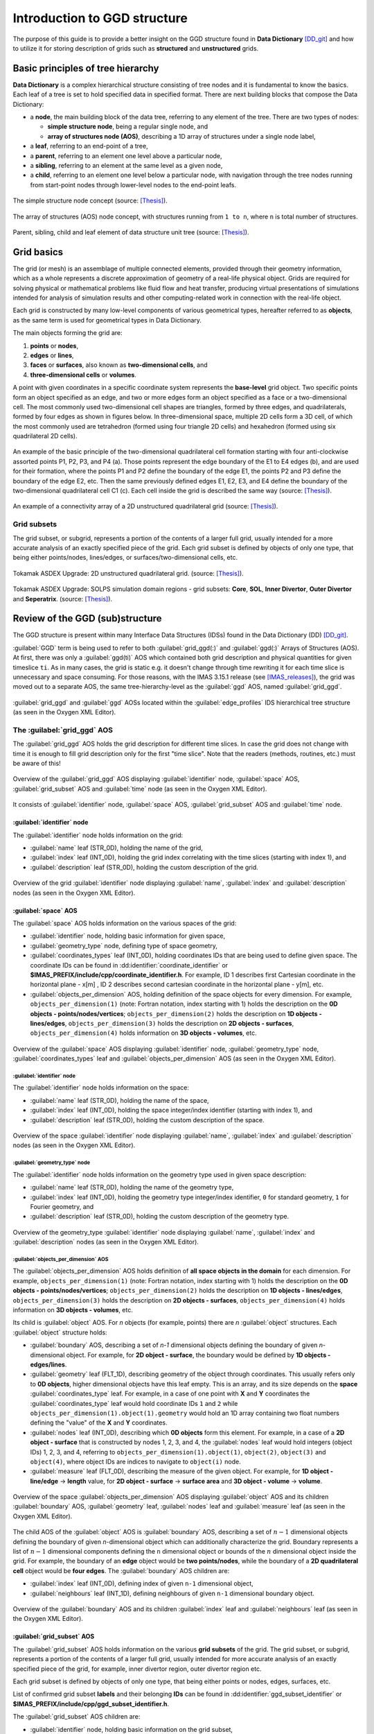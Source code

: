 ..
    GGD doc copied from https://git.iter.org/projects/IMEX/repos/ggd/browse/doc/guide/source

.. _ggd-doc:

=============================
Introduction to GGD structure
=============================

The purpose of this guide is to provide a better insight on the GGD
structure found in **Data Dictionary** [DD_git]_ and how to utilize it
for storing description of grids such as **structured** and **unstructured**
grids.

----------------------------------
Basic principles of tree hierarchy
----------------------------------

**Data Dictionary** is a complex hierarchical structure consisting
of tree nodes and it is fundamental to know the basics. Each leaf of a tree
is set to hold specified data in specified format. There are next building
blocks that compose the Data Dictionary:

- a **node**, the main building block of the data tree, referring to any
  element of the tree. There are two types of nodes:

  - **simple structure node**, being a regular single node, and
  - **array of structures node (AOS)**, describing a 1D array of structures
    under a single node label,

- a **leaf**, referring to an end-point of a tree,
- a **parent**, referring to an element one level above a particular node,
- a **sibling**, referring to an element at the same level as a given node,
- a **child**, referring to an element one level below a particular node,
  with navigation through the tree nodes running from start-point
  nodes through lower-level nodes to the end-point leafs.

.. figure:: images/data_tree_simpleStructureNode.png
   :align: center
   :width: 350px

   The simple structure node concept (source: [Thesis]_).

.. figure:: images/data_tree_arrayOfStructuresNode.png
   :align: center
   :width: 400px

   The array of structures (AOS) node concept, with structures running from
   ``1 to n``, where ``n`` is total number of structures.

.. figure:: images/data_tree_parentChildSibling.png
   :align: center
   :width: 350px

   Parent, sibling, child and leaf element of data structure unit tree
   (source: [Thesis]_).

-----------
Grid basics
-----------

The grid (or mesh) is an assemblage of multiple connected elements, provided
through their geometry information, which as a whole represents a discrete
approximation of geometry of a real-life physical object. Grids are required
for solving
physical or mathematical problems like fluid flow and heat transfer, producing
virtual presentations of simulations intended for analysis of simulation
results and other computing-related work in connection with the real-life object.

Each grid is constructed by many low-level components of various geometrical
types, hereafter referred to as **objects**, as the same term is used for
geometrical types in Data Dictionary.

The main objects forming the grid are:

1. **points** or **nodes**,
2. **edges** or **lines**,
3. **faces** or **surfaces**, also known as **two-dimensional cells**, and
4. **three-dimensional cells** or **volumes**.

A point with given coordinates in a specific coordinate system represents the
**base-level** grid object. Two specific points form an object specified as an
edge, and two or more edges form an object specified as a face or a
two-dimensional cell. The most commonly used two-dimensional cell shapes are
triangles, formed by three edges, and quadrilaterals, formed by four edges as
shown in figures below. In three-dimensional space, multiple 2D cells form a 3D
cell, of which the most commonly used are tetrahedron (formed using four
triangle 2D cells) and hexahedron (formed using six quadrilateral 2D cells).

.. figure:: images/grid_structure_1.png
   :align: center
   :width: 550px

   An example of the basic principle of the two-dimensional quadrilateral cell
   formation starting with four anti-clockwise assorted points P1, P2, P3,
   and P4 (a). Those points represent the edge boundary of the E1 to E4 edges
   (b), and are used for their formation, where the points P1 and P2 define
   the boundary of the edge E1, the points P2 and P3 define the boundary of
   the edge E2, etc. Then the same previously defined edges E1, E2, E3, and
   E4 define the boundary of the two-dimensional quadrilateral cell C1 (c).
   Each cell inside the grid is described the same way (source: [Thesis]_).

.. figure:: images/grid_structure_4.png
   :align: center
   :width: 500px

   An example of a connectivity array of a 2D unstructured quadrilateral grid
   (source: [Thesis]_).

^^^^^^^^^^^^
Grid subsets
^^^^^^^^^^^^

The grid subset, or subgrid, represents a portion of the contents of a larger
full grid, usually intended for a more accurate analysis of an exactly specified
piece of the grid. Each grid subset is defined by objects of only one type,
that being either points/nodes, lines/edges, or surfaces/two-dimensional
cells, etc.


.. figure:: images/AUG_2.png
   :align: center
   :width: 250px

   Tokamak ASDEX Upgrade: 2D unstructured quadrilateral grid.
   (source: [Thesis]_).

.. figure:: images/AUG_1.png
   :align: center
   :width: 250px

   Tokamak ASDEX Upgrade: SOLPS simulation domain regions - grid subsets:
   **Core**, **SOL**, **Inner Divertor**, **Outer Divertor** and **Seperatrix**.
   (source: [Thesis]_).

--------------------------------
Review of the GGD (sub)structure
--------------------------------

The GGD structure is present within many Interface Data Structures (IDSs)
found in the Data Dictionary (DD) [DD_git]_.

:guilabel:`GGD` term is being used to refer to both :guilabel:`grid_ggd(:)` and
:guilabel:`ggd(:)`
Arrays of Structures (AOS). At first, there was only a :guilabel:`ggd(ti)` AOS
which contained both grid description and physical quantities for given
timeslice ``ti``.
As in many cases, the grid is static e.g. it doesn't change through time
rewriting it for each time slice is unnecessary and space consuming. For those
reasons, with the IMAS 3.15.1 release (see [IMAS_releases]_), the grid was moved
out to a separate AOS, the same tree-hierarchy-level as the :guilabel:`ggd` AOS,
named :guilabel:`grid_ggd`.

.. figure:: images/edge_profiles-grid_ggd-ggd.png
   :align: center
   :width: 450px

   :guilabel:`grid_ggd` and :guilabel:`ggd` AOSs located within the
   :guilabel:`edge_profiles` IDS hierarchical tree structure (as seen in
   the Oxygen XML Editor).

^^^^^^^^^^^^^^^^^^^^^^^^^^^^
The :guilabel:`grid_ggd` AOS
^^^^^^^^^^^^^^^^^^^^^^^^^^^^

The :guilabel:`grid_ggd` AOS holds the grid description for different time
slices. In case the grid does not change with time it is enough to fill
grid description only for the first "time slice". Note that the readers
(methods, routines, etc.) must be aware of this!

.. figure:: images/grid_ggd_AOS.png
   :align: center
   :width: 400px

   Overview of the :guilabel:`grid_ggd` AOS displaying :guilabel:`identifier`
   node, :guilabel:`space` AOS, :guilabel:`grid_subset` AOS and :guilabel:`time`
   node (as seen in the Oxygen XML Editor).

It consists of :guilabel:`identifier` node, :guilabel:`space` AOS,
:guilabel:`grid_subset` AOS and :guilabel:`time` node.

"""""""""""""""""""""""""""
:guilabel:`identifier` node
"""""""""""""""""""""""""""

The :guilabel:`identifier` node holds information on the grid:

- :guilabel:`name` leaf (STR_0D), holding the name of the grid,
- :guilabel:`index` leaf (INT_0D), holding the grid index correlating with the
  time slices (starting with index 1), and
- :guilabel:`description` leaf (STR_0D), holding the custom description of the
  grid.

.. figure:: images/grid_ggd-identifier_node.png
   :align: center
   :width: 350px

   Overview of the grid :guilabel:`identifier` node displaying :guilabel:`name`,
   :guilabel:`index` and :guilabel:`description` nodes (as seen in the Oxygen
   XML Editor).

"""""""""""""""""""""
:guilabel:`space` AOS
"""""""""""""""""""""

The :guilabel:`space` AOS holds information on the various spaces of the grid:

- :guilabel:`identifier` node, holding basic information for given space,
- :guilabel:`geometry_type` node, defining type of space geometry,
- :guilabel:`coordinates_types` leaf (INT_0D), holding coordinates IDs that are
  being used to define given space. The coordinate IDs can be found in
  :dd:identifier:`coordinate_identifier` or
  **$IMAS_PREFIX/include/cpp/coordinate_identifier.h**. For example, ID 1
  describes first Cartesian
  coordinate in the horizontal plane - x[m] , ID 2 describes second cartesian
  coordinate in the horizontal plane - y[m], etc.
- :guilabel:`objects_per_dimension` AOS, holding definition of the space
  objects for every dimension. For example, ``objects_per_dimension(1)``
  (note: Fortran notation, index starting with 1) holds the description on the
  **0D objects - points/nodes/vertices**; ``objects_per_dimension(2)`` holds
  the description on **1D objects - lines/edges**, ``objects_per_dimension(3)``
  holds the description on **2D objects - surfaces**,
  ``objects_per_dimension(4)`` holds information on **3D objects - volumes**,
  etc.

.. figure:: images/space_AOS.png
   :align: center
   :width: 500px

   Overview of the :guilabel:`space` AOS displaying :guilabel:`identifier` node,
   :guilabel:`geometry_type` node, :guilabel:`coordinates_types` leaf and
   :guilabel:`objects_per_dimension` AOS (as seen in the Oxygen
   XML Editor).

'''''''''''''''''''''''''''
:guilabel:`identifier` node
'''''''''''''''''''''''''''

The :guilabel:`identifier` node holds information on the space:

- :guilabel:`name` leaf (STR_0D), holding the name of the space,
- :guilabel:`index` leaf (INT_0D), holding the space integer/index identifier
  (starting with index 1), and
- :guilabel:`description` leaf (STR_0D), holding the custom description of the
  space.

.. figure:: images/space_identifier_node.png
   :align: center
   :width: 400px

   Overview of the space :guilabel:`identifier` node displaying
   :guilabel:`name`, :guilabel:`index` and :guilabel:`description`
   nodes (as seen in the Oxygen XML Editor).

''''''''''''''''''''''''''''''
:guilabel:`geometry_type` node
''''''''''''''''''''''''''''''

The :guilabel:`identifier` node holds information on the geometry type used in
given space description:

- :guilabel:`name` leaf (STR_0D), holding the name of the geometry type,
- :guilabel:`index` leaf (INT_0D), holding the geometry type integer/index
  identifier, ``0`` for standard geometry, ``1`` for Fourier geometry, and
- :guilabel:`description` leaf (STR_0D), holding the custom description of the
  geometry type.

.. figure:: images/space_geometry_type_node.png
   :align: center
   :width: 400px

   Overview of the geometry_type :guilabel:`identifier` node displaying
   :guilabel:`name`, :guilabel:`index` and :guilabel:`description`
   nodes (as seen in the Oxygen XML Editor).

'''''''''''''''''''''''''''''''''''''
:guilabel:`objects_per_dimension` AOS
'''''''''''''''''''''''''''''''''''''

The :guilabel:`objects_per_dimension` AOS holds definition of
**all space objects in the domain** for each dimension. For example,
``objects_per_dimension(1)`` (note: Fortran notation, index starting with 1)
holds the description on the
**0D objects - points/nodes/vertices**; ``objects_per_dimension(2)`` holds
the description on **1D objects - lines/edges**, ``objects_per_dimension(3)``
holds the description on **2D objects - surfaces**,
``objects_per_dimension(4)`` holds information on **3D objects - volumes**,
etc.

Its child is :guilabel:`object` AOS. For `n` objects (for example, points)
there are `n` :guilabel:`object` structures. Each :guilabel:`object` structure
holds:

- :guilabel:`boundary` AOS, describing a set of `n-1` dimensional objects
  defining the boundary of given `n`-dimensional object. For example, for
  **2D object - surface**, the boundary would be defined by
  **1D objects - edges/lines**.
- :guilabel:`geometry` leaf (FLT_1D), describing geometry of the object through
  coordinates. This usually refers only to **0D objects**, higher dimensional
  objects have this leaf empty. This is an array, and its size depends on the
  **space** :guilabel:`coordinates_type` leaf. For example, in a case of one
  point with **X** and **Y** coordinates the :guilabel:`coordinates_type` leaf
  would hold coordinate IDs ``1`` and ``2`` while
  ``objects_per_dimension(1).object(1).geometry`` would hold an 1D array
  containing two float numbers defining the "value" of the **X** and **Y**
  coordinates.
- :guilabel:`nodes` leaf (INT_0D), describing which **0D objects** form this
  element. For example, in a case of a **2D object - surface** that is
  constructed by nodes 1, 2, 3, and 4, the :guilabel:`nodes` leaf would hold
  integers (object IDs) 1, 2, 3, and 4, referring to
  ``objects_per_dimension(1).object(1)``, ``object(2)``, ``object(3)`` and
  ``object(4)``, where object IDs are indices to navigate to ``object(i)``
  node.
- :guilabel:`measure` leaf (FLT_0D), describing the measure of the given
  object. For example, for **1D object - line/edge** -> **length**
  value, for **2D object - surface** -> **surface area** and
  **3D object - volume** -> **volume**.

.. figure:: images/objects_per_dimension_AOS.png
   :align: center
   :width: 600px

   Overview of the space :guilabel:`objects_per_dimension` AOS displaying
   :guilabel:`object` AOS and its children :guilabel:`boundary` AOS,
   :guilabel:`geometry` leaf, :guilabel:`nodes` leaf and :guilabel:`measure`
   leaf (as seen in the Oxygen XML Editor).

The child AOS of the :guilabel:`object` AOS is :guilabel:`boundary` AOS,
describing a set of :math:`{n-1}` dimensional objects defining the boundary of given
`n`-dimensional object which can additionally characterize the grid.
Boundary represents a list of :math:`{n-1}` dimensional components defining
the ``n`` dimensional object or bounds of the :math:`{n}` dimensional
object inside the grid. For example, the boundary of an **edge** object would
be **two points/nodes**, while the boundary of a **2D quadrilateral cell**
object would be **four edges**.
The :guilabel:`boundary` AOS children are:

- :guilabel:`index` leaf (INT_0D), defining index of given ``n-1`` dimensional
  object,
- :guilabel:`neighbours` leaf (INT_1D), defining neighbours of given ``n-1``
  dimensional boundary object.

.. figure:: images/boundary_AOS.png
   :align: center
   :width: 450px

   Overview of the :guilabel:`boundary` AOS and its children :guilabel:`index`
   leaf and :guilabel:`neighbours` leaf (as seen in the Oxygen XML Editor).

"""""""""""""""""""""""""""
:guilabel:`grid_subset` AOS
"""""""""""""""""""""""""""

The :guilabel:`grid_subset` AOS holds information on the various
**grid subsets** of the grid. The grid subset, or subgrid, represents a portion
of the contents of a larger full grid, usually intended for more accurate
analysis of an exactly specified piece of the grid, for example, inner divertor
region, outer divertor region etc.

Each grid subset is defined by objects of only one type, that being either
points or nodes, edges, surfaces, etc.

List of confirmed grid subset **labels** and their belonging **IDs** can be
found in :dd:identifier:`ggd_subset_identifier` or
**$IMAS_PREFIX/include/cpp/ggd_subset_identifier.h**.

The :guilabel:`grid_subset` AOS children are:

- :guilabel:`identifier` node, holding basic information on the grid subset,
- :guilabel:`dimension` leaf (INT_0D), defining dimension of the grid subset
  elements,
- :guilabel:`element` AOS, defining a set of elements defined by combination
  of objects from potentially all spaces,
- :guilabel:`base` AOS, defining set of bases for the grid subset, and
- :guilabel:`metric` node, defining metric of the canonical frame onto
  Cartesian coordinates.

.. figure:: images/grid_subset_AOS.png
   :align: center
   :width: 450px

   Overview of the :guilabel:`grid_subset` AOS and its children
   :guilabel:`identifier` node, :guilabel:`dimension` leaf,
   :guilabel:`element` AOS, :guilabel:`base` AOS and :guilabel:`metric` node.
   (as seen in the Oxygen XML Editor).

'''''''''''''''''''''''''''
:guilabel:`identifier` node
'''''''''''''''''''''''''''

The :guilabel:`identifier` node holds information on the grid subset:

- :guilabel:`name` leaf (STR_0D), holding the **name/label** of the grid subset,
- :guilabel:`index` leaf (INT_0D), holding the **integer/index identifier**
  (starting with index 1), and
- :guilabel:`description` leaf (STR_0D), holding the custom description of the
  grid subset.

.. figure:: images/grid_subset_identifier_node.png
   :align: center
   :width: 350px

   Overview of the grid subset :guilabel:`identifier` node displaying
   :guilabel:`name`, :guilabel:`index` and :guilabel:`description`
   nodes (as seen in the Oxygen XML Editor).

'''''''''''''''''''''''
:guilabel:`element` AOS
'''''''''''''''''''''''

The :guilabel:`element` AOS is designed to contain data on each **element** of
the **same dimension**, forming the **grid subset**. Each element can be
formed by one or more **objects** and the data on the objects forming the
element is stored in its child
named :guilabel:`object AOS`. The relation between
**grid**, **grid subset**, **element**, and **object** is shown in figure below.

.. figure:: images/grid_subset_element_AOS.png
   :align: center
   :width: 550px

   Overview of the grid subset :guilabel:`element` AOS, its child
   :guilabel:`object` and its children :guilabel:`space`, :guilabel:`dimension`
   and :guilabel:`index` nodes (as seen in the Oxygen XML Editor).

.. figure:: images/grid_hierarchy_scheme.png
   :align: center
   :width: 300px

   Hierarchy scheme of grid and grid components (**grid subset**, **element**,
   **object**).

The children of the :guilabel:`object` AOS are:

- :guilabel:`space` leaf (INT_0D), representing index of the space from which
  that object is taken,
- :guilabel:`dimension` leaf (INT_0D), referring to the dimension of the
  object, and
- :guilabel:`index` leaf (INT_0D), defining the object index.

The :guilabel:`space`, :guilabel:`dimension` and :guilabel:`index` integers
represent a **navigation indicies** to navigate through
:guilabel:`grid_ggd(:).space` AOS ->
:guilabel:`grid_ggd(:).space(space_index).objects_per_dimension(dimension_index) .object(object_index)`.
This way we can get our **object** defining the **element** that composes
**grid subset**.

For example, in a case we have a grid subset composed by one **2D surface**,
this 2D surface would represent our **element**. 2D surface is then composed
by either **4 points** or **4 edges** - **objects**.

For direct examples and better insight on the relation between
**grid subsets**, **elements**, and **objects** check the :ref:`ggd-examples`.


''''''''''''''''''''''''''''''''''''''''''''''''
:guilabel:`base` AOS and :guilabel:`metric` node
''''''''''''''''''''''''''''''''''''''''''''''''

The :guilabel:`base` AOS contains a set of bases for the grid subset.
For each base, the structure describes the projection of the base vectors on
the canonical frame of the grid.

The :guilabel:`metric` node contains the metric of the canonical frame onto
Cartsian coordinates.

Both have children with the same labels and characteristics:

- :guilabel:`jacobian` node (FLT_1D)
- :guilabel:`tensor_covariant` node (FLT_3D)
- :guilabel:`tensor_contravariant` node (FLT_3D)

.. figure:: images/grid_subset_base_metric.png
   :align: center
   :width: 450px

   Overview of the grid subset :guilabel:`base` AOS and :guilabel:`metric` node
   (as seen in the Oxygen XML Editor).

^^^^^^^^^^^^^^^^^^^^^^^
The :guilabel:`ggd` AOS
^^^^^^^^^^^^^^^^^^^^^^^

The :guilabel:`ggd` AOS holds the plasma quantities represented using the
**general grid description** for various time slices. The quantities correspond
directly to one of the grid subsets (e.g. 100 values corresponding to
grid subset composed by 100 points). :guilabel:`ggd` AOS contents differ
between IDSs and usually it contains many child nodes/AOSs however the same
rules apply to all.

The most common :guilabel:`ggd` child nodes/AOS are the :guilabel:`electrons`
node and :guilabel:`ions` AOS. There can be many different ion species and each
ion specie refers to one structure of the :guilabel:`ions` AOS
(``...ion(ion_specie_index)``).

.. figure:: images/edge_profiles-ggd.png
   :align: center
   :width: 750px

   Overview (partial) of the :guilabel:`edge_profiles` IDS :guilabel:`ggd` AOS
   with belonging children including :guilabel:`electrons` node and
   :guilabel:`ions` AOS (as seen in the Oxygen XML Editor).

In continuation of this guide only the :guilabel:`electrons` node will be
presented as for other siblings the same rules apply.

""""""""""""""""""""""""""
:guilabel:`electrons` node
""""""""""""""""""""""""""

The :guilabel:`electrons` node holds plasma quantities related to
electrons, as implied in the label of the node. It contains many child
AOSs, as seen in the figure below. For all of those AOSs the same rules
apply (for so called **generic grid scalar** node type). In this guide
the **electron temperature** - :guilabel:`temperature` AOS will be looked into.

.. figure:: images/edge_profiles-ggd-electrons.png
   :align: center
   :width: 750px

   :guilabel:`electrons` node with its underlying children AOS that describe
   quantities related to electrons (as seen in the Oxygen XML Editor).

'''''''''''''''''''''''''''
:guilabel:`temperature` AOS
'''''''''''''''''''''''''''

The :guilabel:`temperature` node holds plasma quantities related to (electron)
temperature. Its children are:

- :guilabel:`grid_index` leaf (INT_0D), holding index of the grid used to
  represent this quantity,
- :guilabel:`grid_subset_index` leaf (INT_0D), holding index of the grid
  subset the data is provided on (**Each structure of :guilabel:`temperature`
  AOS corresponds to one of the grid subsets**),
- :guilabel:`values` leaf (FLT_1D) holding values corresponding to the
  grid subset (**one value** per **element** in the grid subset), and
- :guilabel:`coefficients` leaf (FLT_2D) holding interpolation coefficients, to
  be used for a high precision evaluation of the physical quantity with finite
  elements, provided per element in the grid subset (first dimension).

.. figure:: images/temperature_AOS.png
   :align: center
   :width: 550px

   :guilabel:`temperature` AOS with its underlying children
   :guilabel:`grid_index`, :guilabel:`grid_subset_index`, :guilabel:`values`,
   and :guilabel:`coefficients` leaves (as seen in the Oxygen XML Editor).

:guilabel:`grid_index` and :guilabel:`grid_subset_index` indices are used to
**navigate** through ``...grid_ggd(grid index).grid_subset(grid_subset_index)``
and locate the corresponding grid subset definition. The :guilabel:`values`
holds :math:`{n}` values which correspond to
``...grid_ggd(grid index).grid_subset(grid_subset_index).element(1...n)``
elements.

.. [DD_git] Data Dictionary on ITER GIT: https://git.iter.org/projects/IMAS/repos/data-dictionary/browse
.. [IMAS_releases] IMAS releases: https://jira.iter.org/projects/IMAS?selectedItem=com.atlassian.jira.jira-projects-plugin:release-page&status=released
.. [Thesis] M. Sc. Thesis: Visualisation of Fusion Data-Structures for Scrape-Off Layer Plasma Simulations: https://user.iter.org/?uid=VL75XE
.. [JOREK] The JOREK non-linear MHD Code website: http://jorek.eu/

.. [Czarny-Huysmans-2008] O. Czarny, G. Huysmans, J.Comput.Phys 227, 7423 (2008) https://www.sciencedirect.com/science/article/pii/S0021999108002118

.. [VanVugt19] Daniël Cornelis van Vugt, thesis, Nonlinear coupled MHD-kinetic particle simulations of heavy impurities in tokamak plasmas, 2019 https://research.tue.nl/en/publications/nonlinear-coupled-mhd-kinetic-particle-simulations-of-heavy-impur
